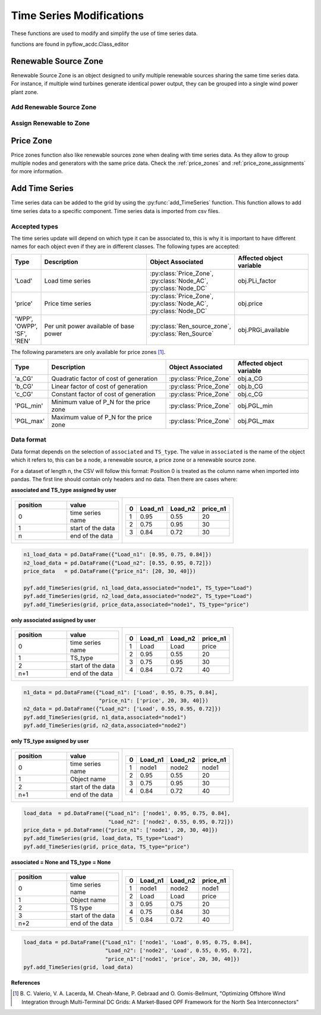 Time Series Modifications
=========================

These functions are used to modify and simplify the use of time series data.

functions are found in pyflow_acdc.Class_editor

Renewable Source Zone
---------------------

Renewable Source Zone is an object designed to unify multiple renewable sources sharing the same time series data. For instance, if multiple wind turbines generate identical power output, they can be grouped into a single wind power plant zone.


Add Renewable Source Zone
^^^^^^^^^^^^^^^^^^^^^^^^^

.. py:function:: add_RenSource_zone(grid, name)

   Adds a renewable source zone to the grid.

   .. list-table::
      :widths: 20 10 70
      :header-rows: 1

      * - Parameter
        - Type
        - Description
      * - ``grid``
        - Grid
        - Grid to modify
      * - ``name``
        - str
        - Zone name
      * - Returns
        - Ren_source_zone
        - Created renewable zone

   **Example**

   .. code-block:: python

       zone = pyf.add_RenSource_zone(grid, "WindZone1")


Assign Renewable to Zone
^^^^^^^^^^^^^^^^^^^^^^^^

.. py:function:: assign_RenToZone(grid, ren_source_name, new_zone_name)

   Assigns a renewable source to a zone.

   .. list-table::
      :widths: 20 10 70
      :header-rows: 1

      * - Parameter
        - Type
        - Description
      * - ``grid``
        - Grid
        - Grid containing source
      * - ``ren_source_name``
        - str
        - Name of renewable source
      * - ``new_zone_name``
        - str
        - Name of target zone

   **Example**

   This example shows how to assign two renewable sources to the same zone. Each renewable source has a base power of 22 MW. You can either create the renewbale sources and then the zones to assign them to or create the zone first and then add the renewable sources to it.
   
   .. code-block:: python

       grid = pyf.Grid(100)

       node = pyf.add_AC_node(grid,66, name="node1")
       node2 = pyf.add_AC_node(grid,66, name="node2")



       pyf.add_RenSource(grid, 'node1', 22, ren_source_name='wind1')
       pyf.add_RenSource(grid, 'node2', 22, ren_source_name='wind2')

       zone = pyf.add_RenSource_zone(grid, "WindZone1")

       pyf.assign_RenToZone(grid, "wind1", "WindZone1")
       pyf.assign_RenToZone(grid, "wind2", "WindZone1")

   Or you can create the zone first and then add the renewable sources to it. The assigment of zones will be called when adding the renewable sources.
  
   .. code-block:: python

       grid = pyf.Grid(100)

       node = pyf.add_AC_node(grid,66, name="node1")
       node2 = pyf.add_AC_node(grid,66, name="node2")

       pyf.add_RenSource_zone(grid, "WindZone1")

       pyf.add_RenSource(grid, 'node1', 22, ren_source_name='wind1', zone="WindZone1")
       pyf.add_RenSource(grid, 'node2', 22, ren_source_name='wind2', zone="WindZone1")


Price Zone
----------

Price zones function also like renewable sources zone when dealing with time series data. As they allow to group multiple nodes and generators with the same price data. Check the :ref:`price_zones`  and :ref:`price_zone_assignments` for more information.



Add Time Series
---------------


Time series data can be added to the grid by using the :py:func:`add_TimeSeries` function. This function allows to add time series data to a specific component. Time series data is imported from csv files.






.. py:function:: add_TimeSeries(grid, Time_Series_data, associated=None, TS_type=None, ignore=None)

   Adds time series data to grid components.

   .. list-table::
      :widths: 20 10 70
      :header-rows: 1

      * - Parameter
        - Type
        - Description
      * - ``grid``
        - Grid
        - Grid to modify
      * - ``Time_Series_data``
        - DataFrame
        - Time series data
      * - ``associated``
        - str
        - Object name
      * - ``TS_type``
        - str
        - Time series type
      * - ``ignore``
        - str
        - List of TS_types one might wish not to include

Accepted types
^^^^^^^^^^^^^^

The time series update will depend on which type it can be associated to, this is why it is important to have different names for each object even if they are in different classes. The following types are accepted:

.. list-table::
  :widths: 10 50 20 30
  :header-rows: 1

  * - Type
    - Description
    - Object Associated
    - Affected object variable
  * - 'Load'
    - Load time series
    - :py:class:`Price_Zone`, :py:class:`Node_AC`, :py:class:`Node_DC`
    - obj.PLi_factor
  * - 'price'
    - Price time series
    - :py:class:`Price_Zone`, :py:class:`Node_AC`,  :py:class:`Node_DC`
    - obj.price
  * - 'WPP', 'OWPP', 'SF', 'REN'
    - Per unit power available of base power
    - :py:class:`Ren_source_zone`, :py:class:`Ren_Source`
    - obj.PRGi_available

The following parameters are only available for price zones [1]_.

.. list-table::
  :widths: 10 50 20 30
  :header-rows: 1   

  * - Type
    - Description
    - Object Associated
    - Affected object variable
  * - 'a_CG'
    - Quadratic factor of cost of generation
    - :py:class:`Price_Zone`
    - obj.a_CG
  * - 'b_CG'
    - Linear factor of cost of generation
    - :py:class:`Price_Zone`
    - obj.b_CG
  * - 'c_CG'
    - Constant factor of cost of generation
    - :py:class:`Price_Zone`
    - obj.c_CG
  * - 'PGL_min'
    - Minimum value of P_N for the price zone
    - :py:class:`Price_Zone`
    - obj.PGL_min
  * - 'PGL_max'
    - Maximum value of P_N for the price zone
    - :py:class:`Price_Zone`
    - obj.PGL_max

Data format
^^^^^^^^^^^^

Data format depends on the selection of ``associated`` and ``TS_type``. The value in ``associated`` is the name of the object which it refers to, this can be a node, a renewable source, a price zone or a renewable source zone.

For a dataset of length n, the CSV will follow this format: Position 0 is treated as the column name when imported into pandas. The first line should contain only headers and no data. Then there are cases where:

**associated  and TS_type assigned by user**

.. list-table::
   :class: columns-2
   :widths: 100 100
  
   * - .. list-table::
         :widths: 10 10 
         :header-rows: 1   
         :align: left

         * - position
           - value
         * - 0
           - time series name
         * - 1
           - start of the data
         * - n
           - end of the data

     - .. list-table::
         :widths: 10 10 10 10
         :header-rows: 1   
         :align: right

         * - 0
           - Load_n1
           - Load_n2
           - price_n1
         * - 1
           - 0.95
           - 0.55
           - 20
         * - 2
           - 0.75
           - 0.95
           - 30
         * - 3
           - 0.84
           - 0.72
           - 30

.. code-block:: python

    n1_load_data = pd.DataFrame({"Load_n1": [0.95, 0.75, 0.84]})
    n2_load_data = pd.DataFrame({"Load_n2": [0.55, 0.95, 0.72]})
    price_data   = pd.DataFrame({"price_n1": [20, 30, 40]})

    pyf.add_TimeSeries(grid, n1_load_data,associated="node1", TS_type="Load")
    pyf.add_TimeSeries(grid, n2_load_data,associated="node2", TS_type="Load")
    pyf.add_TimeSeries(grid, price_data,associated="node1", TS_type="price")

**only associated assigned by user**

.. list-table::
   :class: columns-2
   :widths: 100 100
  
   * - .. list-table::
         :widths: 10 10 
         :header-rows: 1   

         * - position
           - value
         * - 0
           - time series name
         * - 1
           - TS_type
         * - 2
           - start of the data
         * - n+1
           - end of the data

     - .. list-table::
         :widths: 10 10 10 10
         :header-rows: 1   
         :align: right

         * - 0
           - Load_n1
           - Load_n2
           - price_n1
         * - 1
           - Load
           - Load
           - price
         * - 2
           - 0.95
           - 0.55
           - 20
         * - 3
           - 0.75
           - 0.95
           - 30
         * - 4
           - 0.84
           - 0.72
           - 40

.. code-block:: python

    n1_data = pd.DataFrame({"Load_n1": ['Load', 0.95, 0.75, 0.84],
                            "price_n1": ['price', 20, 30, 40]})
    n2_data = pd.DataFrame({"Load_n2": ['Load', 0.55, 0.95, 0.72]})
    pyf.add_TimeSeries(grid, n1_data,associated="node1")
    pyf.add_TimeSeries(grid, n2_data,associated="node2")

**only TS_type assigned by user**

.. list-table::
   :class: columns-2
   :widths: 100 100
  
   * - .. list-table::
         :widths: 10 10 
         :header-rows: 1   

         * - position
           - value
         * - 0
           - time series name
         * - 1
           - Object name
         * - 2
           - start of the data
         * - n+1
           - end of the data

     - .. list-table::
         :widths: 10 10 10 10
         :header-rows: 1   
         :align: right

         * - 0
           - Load_n1
           - Load_n2
           - price_n1
         * - 1
           - node1
           - node2
           - node1
         * - 2
           - 0.95
           - 0.55
           - 20
         * - 3
           - 0.75
           - 0.95
           - 30
         * - 4
           - 0.84
           - 0.72
           - 40

.. code-block:: python

    load_data  = pd.DataFrame({"Load_n1": ['node1', 0.95, 0.75, 0.84],
                               "Load_n2": ['node2', 0.55, 0.95, 0.72]})
    price_data = pd.DataFrame({"price_n1": ['node1', 20, 30, 40]})
    pyf.add_TimeSeries(grid, load_data, TS_type="Load")    
    pyf.add_TimeSeries(grid, price_data, TS_type="price")

**associated = None and TS_type = None**

.. list-table::
   :class: columns-2
   :widths: 100 100
  
   * - .. list-table::
         :widths: 10 10 
         :header-rows: 1   

         * - position
           - value
         * - 0
           - time series name
         * - 1
           - Object name
         * - 2
           - TS type
         * - 3
           - start of the data
         * - n+2
           - end of the data

     - .. list-table::
         :widths: 10 10 10 10
         :header-rows: 1   
         :align: right

         * - 0
           - Load_n1
           - Load_n2
           - price_n1
         * - 1
           - node1
           - node2
           - node1
         * - 2
           - Load
           - Load
           - price
         * - 3
           - 0.95
           - 0.75
           - 20
         * - 4
           - 0.75
           - 0.84
           - 30
         * - 5
           - 0.84
           - 0.72
           - 40

.. code-block:: python

    load_data = pd.DataFrame({"Load_n1": ['node1', 'Load', 0.95, 0.75, 0.84],
                              "Load_n2": ['node2', 'Load', 0.55, 0.95, 0.72],
                              "price_n1":['node1', 'price', 20, 30, 40]})
    pyf.add_TimeSeries(grid, load_data)   


**References**

.. [1] B. C. Valerio, V. A. Lacerda, M. Cheah-Mane, P. Gebraad and O. Gomis-Bellmunt,
       "Optimizing Offshore Wind Integration through Multi-Terminal DC Grids: A
       Market-Based OPF Framework for the North Sea Interconnectors"